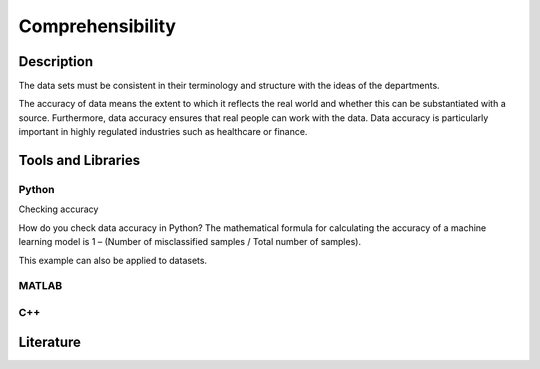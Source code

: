 ####################################
Comprehensibility
####################################

*********
Description
*********

The data sets must be consistent in their terminology and structure with the ideas of the departments.

The accuracy of data means the extent to which it reflects the real world and whether this can be substantiated with a source. 
Furthermore, data accuracy ensures that real people can work with the data.
Data accuracy is particularly important in highly regulated industries such as healthcare or finance.


********************
Tools and Libraries
********************

Python
=========

Checking accuracy

How do you check data accuracy in Python?
The mathematical formula for calculating the accuracy of a machine learning model is 1 – (Number of misclassified samples / Total number of samples).

This example can also be applied to datasets.

MATLAB
=========

C++
=========

********************
Literature
********************

